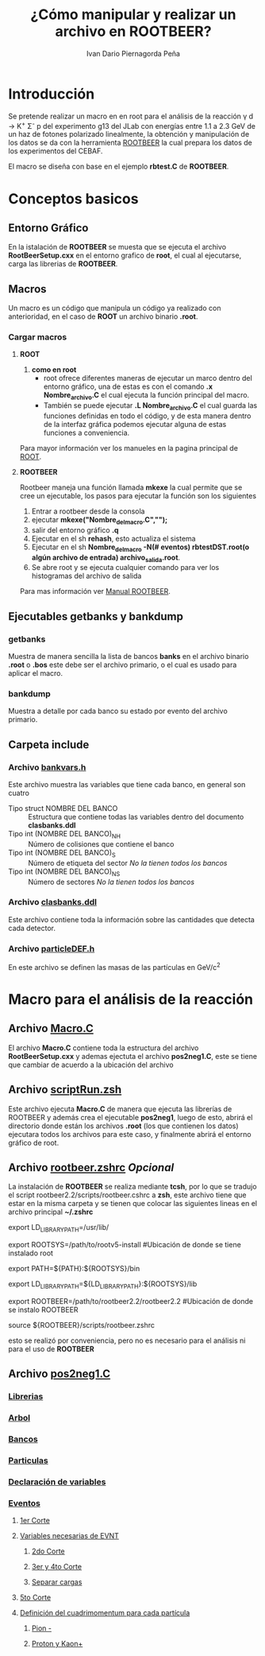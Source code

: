 #+TITLE: *¿Cómo manipular y realizar un archivo en ROOTBEER?*
#+AUTHOR: Ivan Dario Piernagorda Peña

* *Introducción*
Se pretende realizar un macro en en root para el análisis de la reacción \gamma d \rightarrow K^{+} \Sigma^{-} p del experimento g13 del JLab con energías entre 1.1 a 2.3 GeV de un haz de fotones polarizado linealmente, la obtención y manipulación de los datos se da con la herramienta [[http://nuclear.gla.ac.uk/~kl/rootbeer/manual/html/node4.php][ROOTBEER]] la cual prepara los datos de los experimentos del CEBAF.

El macro se diseña con base en el ejemplo *rbtest.C* de *ROOTBEER*.

* Conceptos basicos
** *Entorno Gráfico*
 En la istalación de *ROOTBEER* se muesta que se ejecuta el archivo *RootBeerSetup.cxx* en el entorno grafico de *root*, el cual al ejecutarse, carga las librerias de *ROOTBEER*.
** *Macros*
   Un macro es un código que manipula un código ya realizado con anterioridad, en el caso de *ROOT* un archivo binario *.root*. 
*** Cargar macros
**** *ROOT*
 1. *como en root*
    + root ofrece diferentes maneras de ejecutar un marco dentro del entorno gráfico, una de estas es con el comando *.x Nombre_archivo.C* el cual ejecuta la función principal del macro.
    + También se puede ejecutar *.L Nombre_archivo.C* el cual guarda las funciones definidas en todo el código, y de esta manera dentro de la interfaz gráfica podemos ejecutar alguna de estas funciones a conveniencia.

Para mayor información ver los manueles en la pagina principal de [[https://d35c7d8c.web.cern.ch/][ROOT]].
**** *ROOTBEER*
 Rootbeer maneja una función llamada *mkexe* la cual permite que se cree un ejecutable, los pasos para ejecutar la función son los siguientes
 1. Entrar a rootbeer desde la consola
 2. ejecutar *mkexe("Nombre_del_macro.C","");*
 3. salir del entorno gráfico *.q*
 4. Ejecutar en el sh *rehash*, esto actualiza el sistema
 5. Ejecutar en el sh *Nombre_del_macro -N(# eventos) rbtestDST.root(o algún archivo de entrada) archivo_salida.root*.
 6. Se abre root y se ejecuta cualquier comando para ver los histogramas del archivo de salida

Para mas información ver [[http://nuclear.gla.ac.uk/~kl/rootbeer/manual/html/][Manual ROOTBEER]].
** Ejecutables *getbanks* y *bankdump*
*** *getbanks*
Muestra de manera sencilla la lista de bancos *banks* en el archivo binario *.root* o *.bos* este debe ser el archivo primario, o el cual es usado para aplicar el macro.

*** *bankdump*
Muestra a detalle por cada banco su estado por evento del archivo primario.
** Carpeta *include*
*** Archivo [[/path/to/rootbeer2.2/rootbeer2.2/include/bankvars.h][bankvars.h]]
 Este archivo muestra las variables que tiene cada banco, en general son cuatro
 + Tipo struct NOMBRE DEL BANCO :: Estructura que contiene todas las variables dentro del documento *clasbanks.ddl*
 + Tipo int (NOMBRE DEL BANCO)_NH :: Número de colisiones que contiene el banco
 + Tipo int (NOMBRE DEL BANCO)_S :: Número de etiqueta del sector /No la tienen todos los bancos/
 + Tipo int (NOMBRE DEL BANCO)_NS :: Número de sectores           /No la tienen todos los bancos/
*** Archivo [[/path/to/rootbeer2.2/rootbeer2.2/include/clasbanks.ddl][clasbanks.ddl]]
    Este archivo contiene toda la información sobre las cantidades que detecta cada detector.
*** Archivo [[/path/to/rootbeer2.2/rootbeer2.2/include/particleDEF.h][particleDEF.h]]
En este archivo se definen las masas de las partículas en GeV/c^{2}
* Macro para el análisis de la reacción
** Archivo [[./Macro.C][Macro.C]] 
El archivo *Macro.C* contiene toda la estructura del archivo *RootBeerSetup.cxx* y ademas ejectuta el archivo *pos2neg1.C*, este se tiene que cambiar de acuerdo a la ubicación del archivo
** Archivo [[./scriptRun.zsh][scriptRun.zsh]]
Este archivo ejecuta *Macro.C* de manera que ejecuta las librerías de ROOTBEER y además crea el ejecutable *pos2neg1*, luego de esto, abrirá el directorio donde están los archivos *.root* (los que contienen los datos) ejecutara todos los archivos para este caso, y finalmente abrirá el entorno gráfico de root. 
** Archivo [[./rootbeer.zshrc][rootbeer.zshrc]] /Opcional/
La instalación de *ROOTBEER* se realiza mediante *tcsh*, por lo que se tradujo el script rootbeer2.2/scripts/rootbeer.cshrc a *zsh*, este archivo tiene que estar en la misma carpeta y se tienen que colocar las siguientes lineas en el archivo principal *~/.zshrc* 

# Setup root and rootbeer environment
export LD_LIBRARY_PATH=/usr/lib/ 

export ROOTSYS=/path/to/rootv5-install             #Ubicación de donde se tiene instalado root

export PATH=${PATH}:${ROOTSYS}/bin

export LD_LIBRARY_PATH=${LD_LIBRARY_PATH}:${ROOTSYS}/lib 

export ROOTBEER=/path/to/rootbeer2.2/rootbeer2.2   #Ubicación de donde se instalo ROOTBEER

source ${ROOTBEER}/scripts/rootbeer.zshrc

esto se realizó por conveniencia, pero no es necesario para el análisis ni para el uso de *ROOTBEER*
** Archivo [[./pos2neg1.C][pos2neg1.C]]
*** [[./pos2neg1.C::2][Librerias]]
*** [[./pos2neg1.C::40][Arbol]]
*** [[./pos2neg1.C::100][Bancos]]
*** [[./pos2neg1.C::150][Particulas]]
*** [[./pos2neg1.C::140][Declaración de variables]]
*** [[./pos2neg1.C::233][Eventos]]
**** [[./pos2neg1.C::239][1er Corte]]
**** [[./pos2neg1.C::245][Variables necesarias de EVNT]] 
***** [[./pos2neg1.C::247][2do Corte]] 
***** [[./pos2neg1.C::258][3er y 4to Corte]]
***** [[./pos2neg1.C::262][Separar cargas]]
**** [[./pos2neg1.C::294][5to Corte]] 
**** [[./pos2neg1.C::296][Definición del cuadrimomentum para cada partícula]] 
***** [[./pos2neg1.C::297][Pion -]] 
***** [[./pos2neg1.C::309][Proton y Kaon+]]

